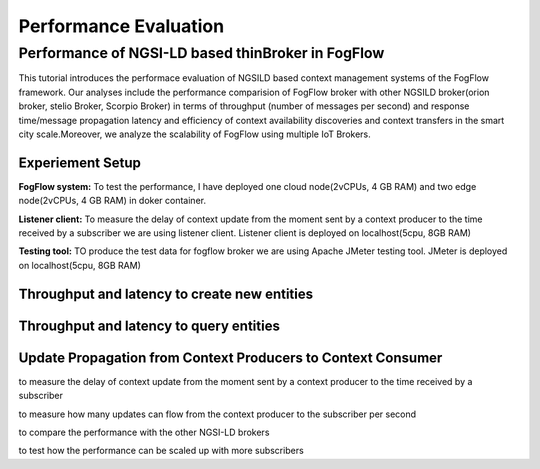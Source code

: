 *****************************************
Performance Evaluation
*****************************************


Performance of NGSI-LD based thinBroker in FogFlow 
================================================================

This tutorial introduces the performace evaluation of NGSILD based context management systems of the FogFlow framework. Our analyses include the performance comparision of FogFlow broker with other NGSILD broker(orion broker, stelio Broker, Scorpio Broker) in terms of  throughput (number of messages per second) and response time/message propagation latency and  efficiency of context availability discoveries and context transfers in the smart city scale.Moreover, we analyze the scalability of FogFlow using multiple IoT Brokers.


Experiement Setup
-------------------

**FogFlow system:** To test the performance, I have deployed one cloud node(2vCPUs, 4 GB RAM) and two edge node(2vCPUs, 4 GB RAM) in doker container.

**Listener client:** To measure the delay of context update from the moment sent by a context producer to the time received by a subscriber we are using listener client. Listener client is deployed on localhost(5cpu, 8GB RAM)

**Testing tool:** TO produce the test data for fogflow broker we are using Apache JMeter testing tool. JMeter is deployed on localhost(5cpu, 8GB RAM)



Throughput and latency to create new entities
--------------------------------------------------

.. figure:: figures/1.1.png

.. figure:: figures/1.1NewData.png

.. figure:: figures/1.2NewUpsert.png

.. figure:: figures/1.2upsertdata.png

.. figure:: figures/1.2Subscription.png

.. figure:: figures/1.2SubscriptionData.png

.. figure:: figures/1.3upsert.png

.. figure:: figures/1.3upsertdata.png


Throughput and latency to query entities
--------------------------------------------------

.. figure:: figures/2.1Id.png

.. figure:: figures/2.1IDData.png

.. figure:: figures/2.1SubID.png

.. figure:: figures/2.1SubBYIDData.png


Update Propagation from Context Producers to Context Consumer
------------------------------------------------------------------

to measure the delay of context update from the moment sent by a context producer to the time received by a subscriber

to measure how many updates can flow from the context producer to the subscriber per second

to compare the performance with the other NGSI-LD brokers

to test how the performance can be scaled up with more subscribers


